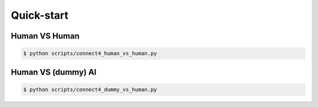 Quick-start
===========


Human VS Human
--------------


.. code-block:: bash

    $ python scripts/connect4_human_vs_human.py


Human VS (dummy) AI
-------------------


.. code-block:: bash

    $ python scripts/connect4_dummy_vs_human.py
